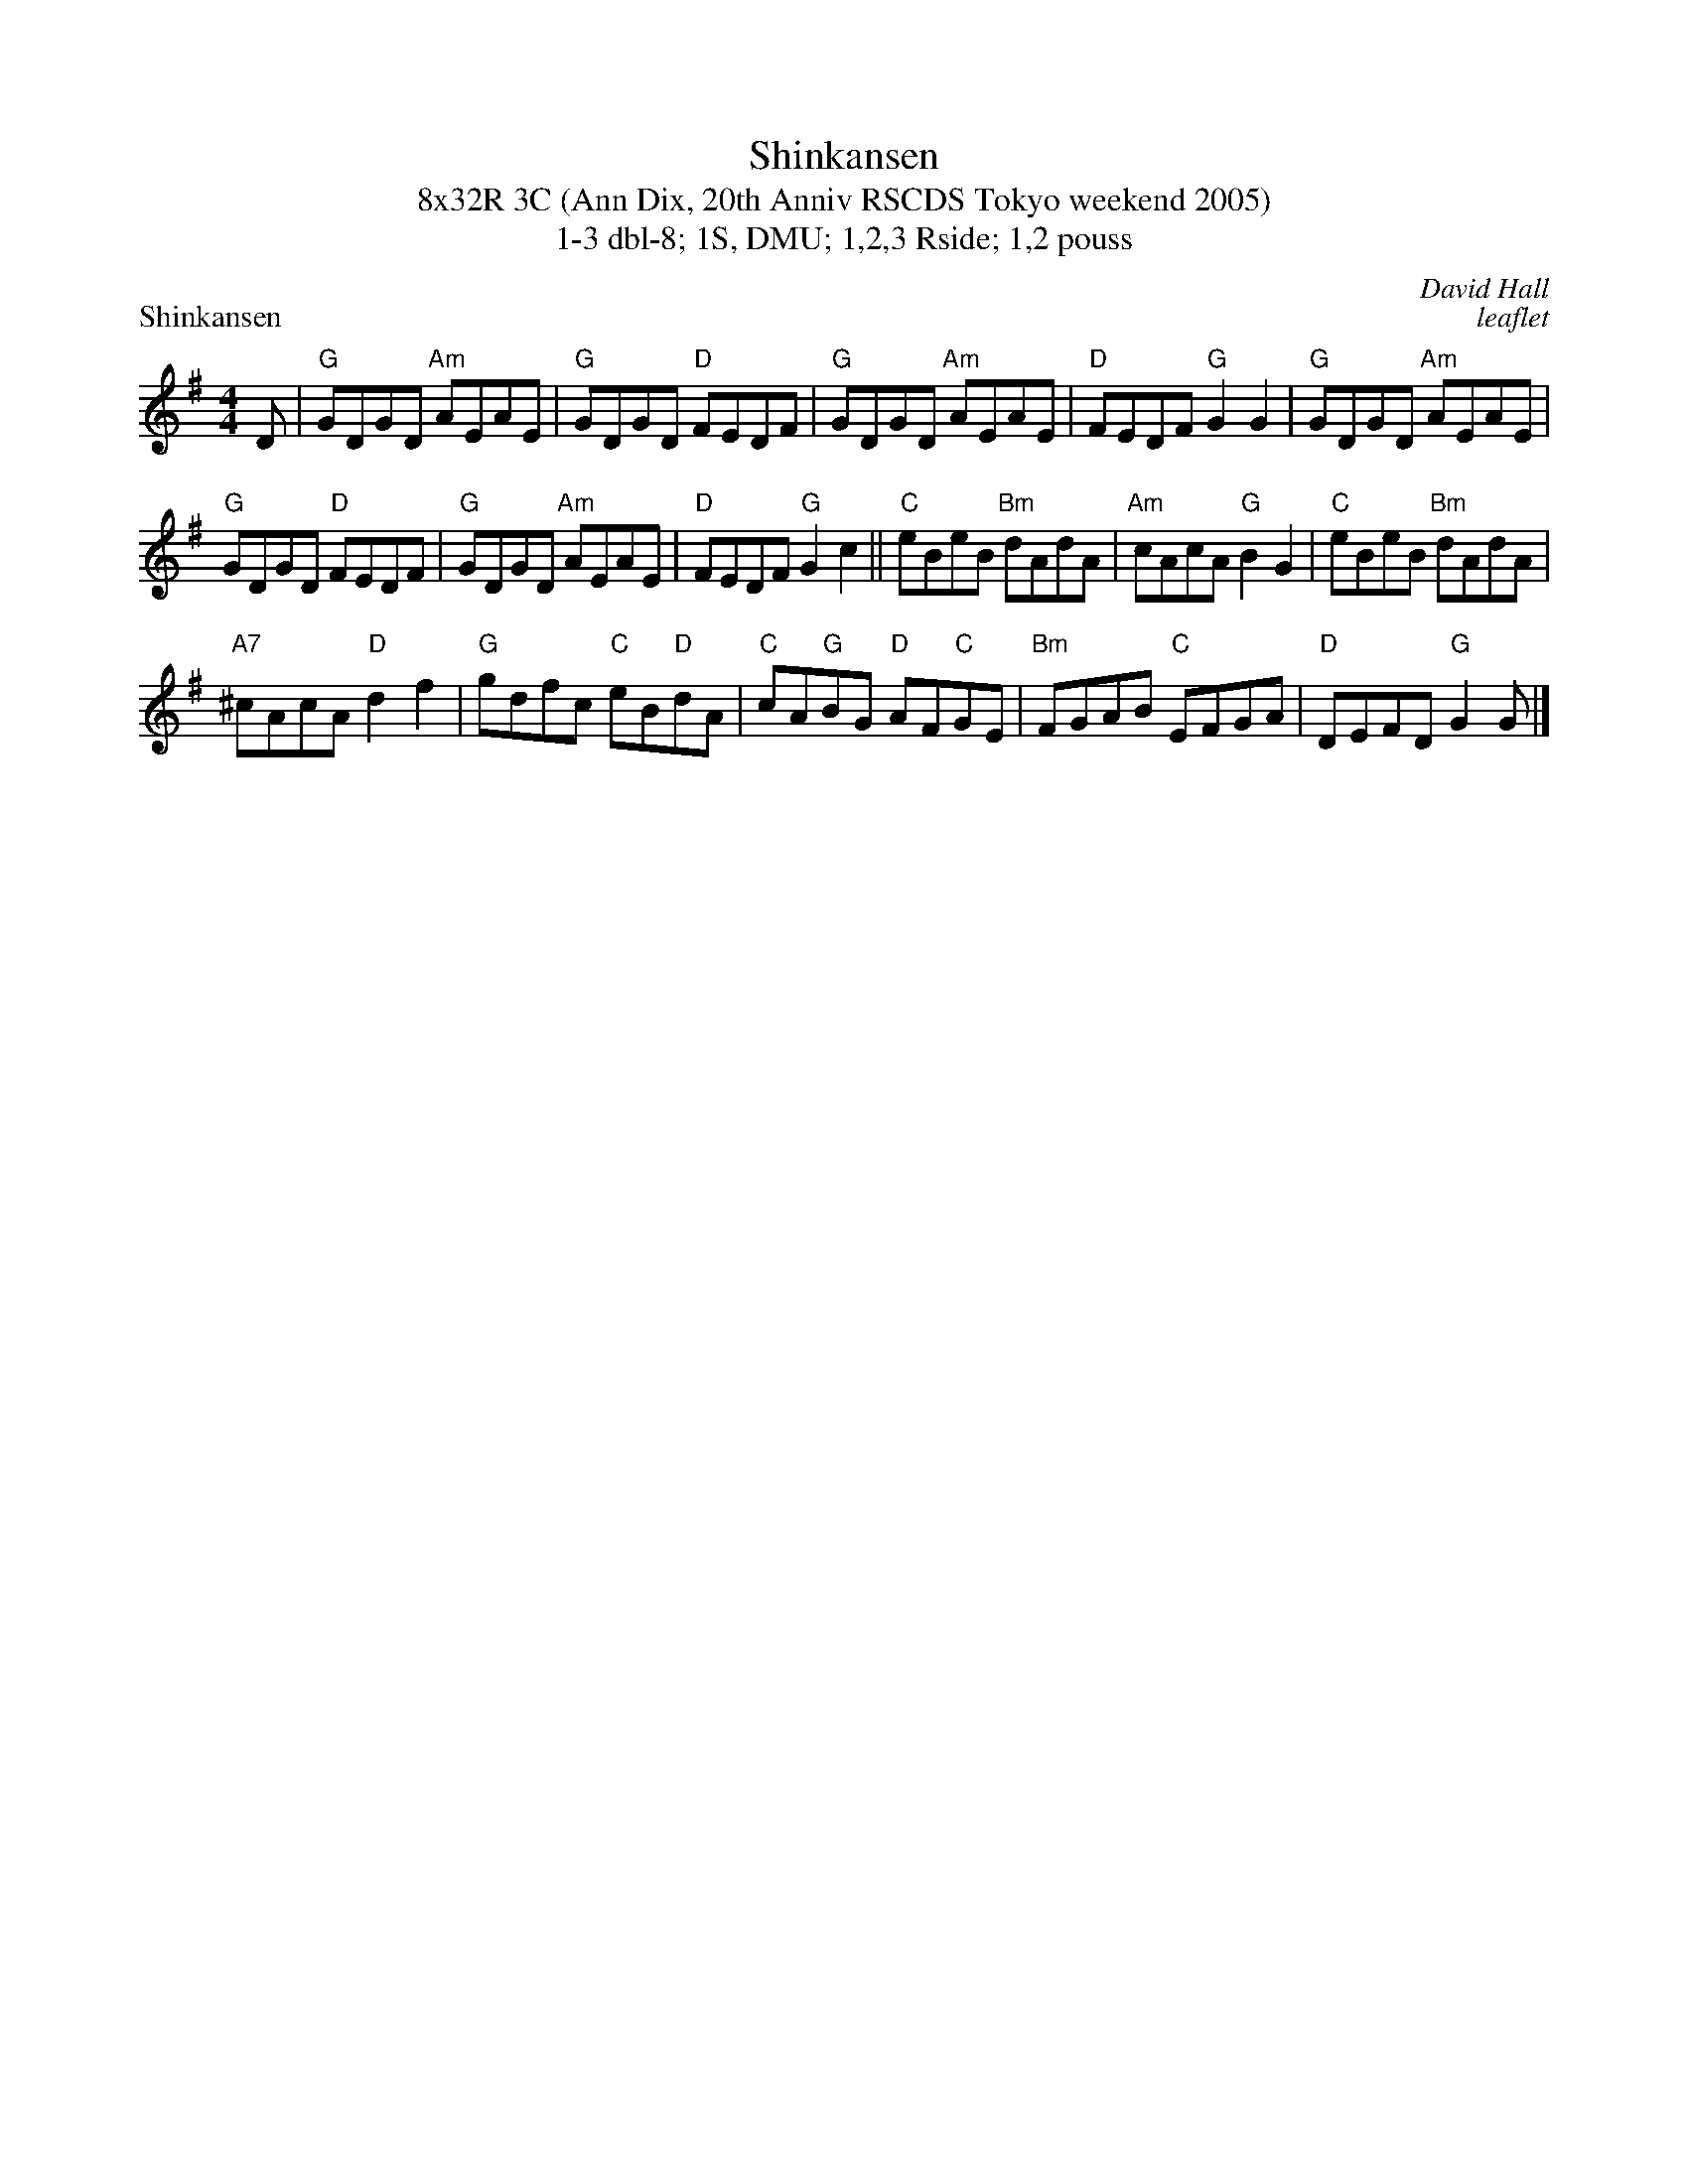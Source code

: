 X: 1
T: Shinkansen
T: 8x32R 3C (Ann Dix, 20th Anniv RSCDS Tokyo weekend 2005)
T: 1-3 dbl-8; 1S, DMU; 1,2,3 Rside; 1,2 pouss
P: Shinkansen
C: David Hall
C: leaflet
L: 1/8
M: 4/4
K: G
D|"G"GDGD "Am"AEAE|"G"GDGD "D"FEDF|"G"GDGD "Am"AEAE|"D"FEDF "G"G2 G2|"G"GDGD "Am"AEAE|
"G"GDGD "D"FEDF|"G"GDGD "Am"AEAE|"D"FEDF "G"G2 c2||"C"eBeB "Bm"dAdA|"Am"cAcA "G"B2 G2|"C"eBeB "Bm"dAdA|
"A7"^cAcA "D"d2 f2|"G"gdfc "C"eB"D"dA|"C"cA"G"BG "D"AF"C"GE|"Bm"FGAB "C"EFGA|"D"DEFD "G"G2 G|]

